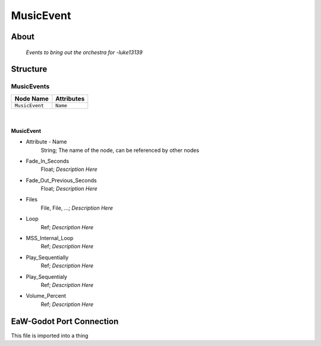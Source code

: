 .. _xml_music_event:
.. Template to use for XML type documentation

**********
MusicEvent
**********


About
=====
	*Events to bring out the orchestra for -luke13139*


Structure
=========
MusicEvents
-----------
================================================================= =================================================================
Node Name                                                         Attributes
================================================================= =================================================================
``MusicEvent``                                                    ``Name``
================================================================= =================================================================

|

MusicEvent
^^^^^^^^^^
- Attribute - Name
	String; The name of the node, can be referenced by other nodes

- Fade_In_Seconds
	Float; *Description Here*

- Fade_Out_Previous_Seconds
	Float; *Description Here*

- Files
	File, File, ...; *Description Here*

- Loop
	Ref; *Description Here*

- MSS_Internal_Loop
	Ref; *Description Here*

- Play_Sequentially
	Ref; *Description Here*

- Play_Sequentialy
	Ref; *Description Here*

- Volume_Percent
	Ref; *Description Here*


EaW-Godot Port Connection
=========================
This file is imported into a thing
